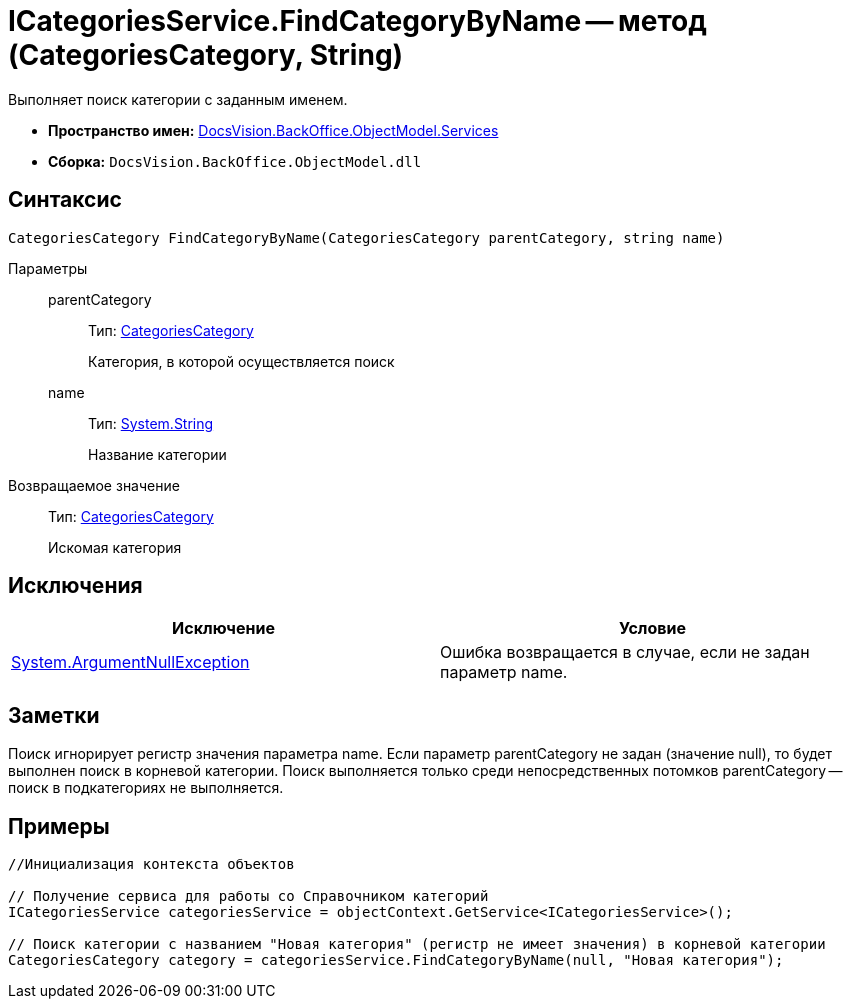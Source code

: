 = ICategoriesService.FindCategoryByName -- метод (CategoriesCategory, String)

Выполняет поиск категории с заданным именем.

* *Пространство имен:* xref:api/DocsVision/BackOffice/ObjectModel/Services/Services_NS.adoc[DocsVision.BackOffice.ObjectModel.Services]
* *Сборка:* `DocsVision.BackOffice.ObjectModel.dll`

== Синтаксис

[source,csharp]
----
CategoriesCategory FindCategoryByName(CategoriesCategory parentCategory, string name)
----

Параметры::
parentCategory:::
Тип: xref:api/DocsVision/BackOffice/ObjectModel/CategoriesCategory_CL.adoc[CategoriesCategory]
+
Категория, в которой осуществляется поиск
name:::
Тип: http://msdn.microsoft.com/ru-ru/library/system.string.aspx[System.String]
+
Название категории

Возвращаемое значение::
Тип: xref:api/DocsVision/BackOffice/ObjectModel/CategoriesCategory_CL.adoc[CategoriesCategory]
+
Искомая категория

== Исключения

[cols=",",options="header"]
|===
|Исключение |Условие
|http://msdn.microsoft.com/ru-ru/library/system.argumentnullexception.aspx[System.ArgumentNullException] |Ошибка возвращается в случае, если не задан параметр name.
|===

== Заметки

Поиск игнорирует регистр значения параметра name. Если параметр parentCategory не задан (значение null), то будет выполнен поиск в корневой категории. Поиск выполняется только среди непосредственных потомков parentCategory -- поиск в подкатегориях не выполняется.

== Примеры

[source,csharp]
----
//Инициализация контекста объектов

// Получение сервиса для работы со Справочником категорий
ICategoriesService categoriesService = objectContext.GetService<ICategoriesService>();

// Поиск категории с названием "Новая категория" (регистр не имеет значения) в корневой категории
CategoriesCategory category = categoriesService.FindCategoryByName(null, "Новая категория");
----
